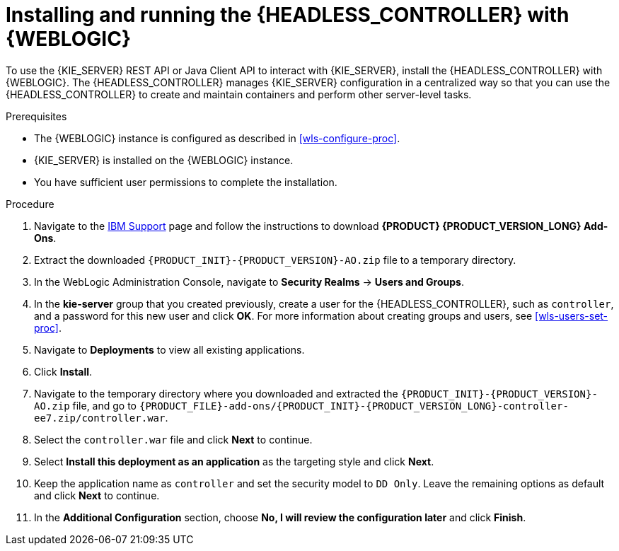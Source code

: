 [id='controller-wls-install-proc']
= Installing and running the {HEADLESS_CONTROLLER} with {WEBLOGIC}

To use the {KIE_SERVER} REST API or Java Client API to interact with {KIE_SERVER}, install the {HEADLESS_CONTROLLER} with {WEBLOGIC}. The {HEADLESS_CONTROLLER} manages {KIE_SERVER} configuration in a centralized way so that you can use the {HEADLESS_CONTROLLER} to create and maintain containers and perform other server-level tasks.

.Prerequisites
* The {WEBLOGIC} instance is configured as described in xref:wls-configure-proc[].
* {KIE_SERVER} is installed on the {WEBLOGIC} instance.
* You have sufficient user permissions to complete the installation.

.Procedure
. Navigate to the https://www.ibm.com/support/pages/node/6596913[IBM Support] page and follow the instructions to download *{PRODUCT} {PRODUCT_VERSION_LONG} Add-Ons*.
. Extract the downloaded `{PRODUCT_INIT}-{PRODUCT_VERSION}-AO.zip` file to a temporary directory.
. In the WebLogic Administration Console, navigate to *Security Realms* -> *Users and Groups*.
. In the *kie-server* group that you created previously, create a user for the {HEADLESS_CONTROLLER}, such as `controller`, and a password for this new user and click *OK*. For more information about creating groups and users, see xref:wls-users-set-proc[].
. Navigate to *Deployments* to view all existing applications.
. Click *Install*.
. Navigate to the temporary directory where you downloaded and extracted the `{PRODUCT_INIT}-{PRODUCT_VERSION}-AO.zip` file, and go to `{PRODUCT_FILE}-add-ons/{PRODUCT_INIT}-{PRODUCT_VERSION_LONG}-controller-ee7.zip/controller.war`.
. Select the `controller.war` file and click *Next* to continue.
. Select *Install this deployment as an application* as the targeting style and click *Next*.
. Keep the application name as `controller` and set the security model to `DD Only`. Leave the remaining options as default and click *Next* to continue.
. In the *Additional Configuration* section, choose *No, I will review the configuration later* and click *Finish*.
